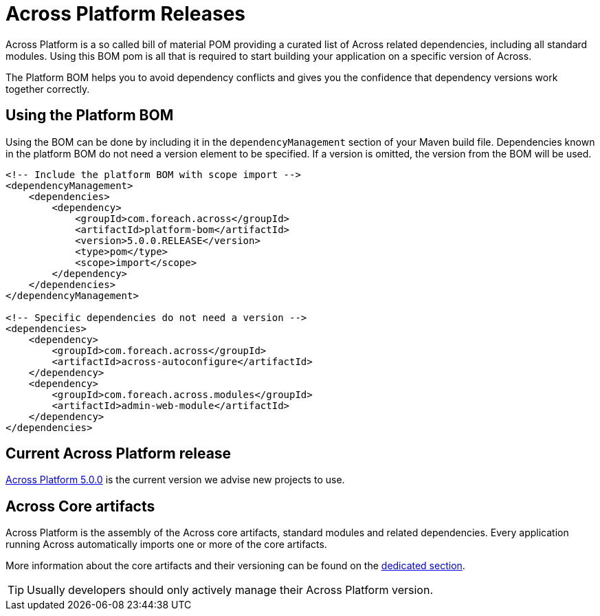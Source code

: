 = Across Platform Releases
:across-platform-current-release: 5.0.0

Across Platform is a so called bill of material POM providing a curated list of Across related dependencies, including all standard modules.
Using this BOM pom is all that is required to start building your application on a specific version of Across.

The Platform BOM helps you to avoid dependency conflicts and gives you the confidence that dependency versions work together correctly.

== Using the Platform BOM

Using the BOM can be done by including it in the `dependencyManagement` section of your Maven build file.
Dependencies known in the platform BOM do not need a version element to be specified.
If a version is omitted, the version from the BOM will be used.

[source,xml,indent=0]
[subs="verbatim,quotes,attributes"]
----
<!-- Include the platform BOM with scope import -->
<dependencyManagement>
    <dependencies>
        <dependency>
            <groupId>com.foreach.across</groupId>
            <artifactId>platform-bom</artifactId>
            <version>{across-platform-current-release}.RELEASE</version>
            <type>pom</type>
            <scope>import</scope>
        </dependency>
    </dependencies>
</dependencyManagement>

<!-- Specific dependencies do not need a version -->
<dependencies>
    <dependency>
        <groupId>com.foreach.across</groupId>
        <artifactId>across-autoconfigure</artifactId>
    </dependency>
    <dependency>
        <groupId>com.foreach.across.modules</groupId>
        <artifactId>admin-web-module</artifactId>
    </dependency>
</dependencies>
----

== Current Across Platform release

xref:platform/5.x/{across-platform-current-release}.adoc[Across Platform {across-platform-current-release}] is the current version we advise new projects to use.

== Across Core artifacts

Across Platform is the assembly of the Across core artifacts, standard modules and related dependencies.
Every application running Across automatically imports one or more of the core artifacts.

More information about the core artifacts and their versioning can be found on the xref:core-artifacts/index.adoc[dedicated section].

TIP: Usually developers should only actively manage their Across Platform version.
